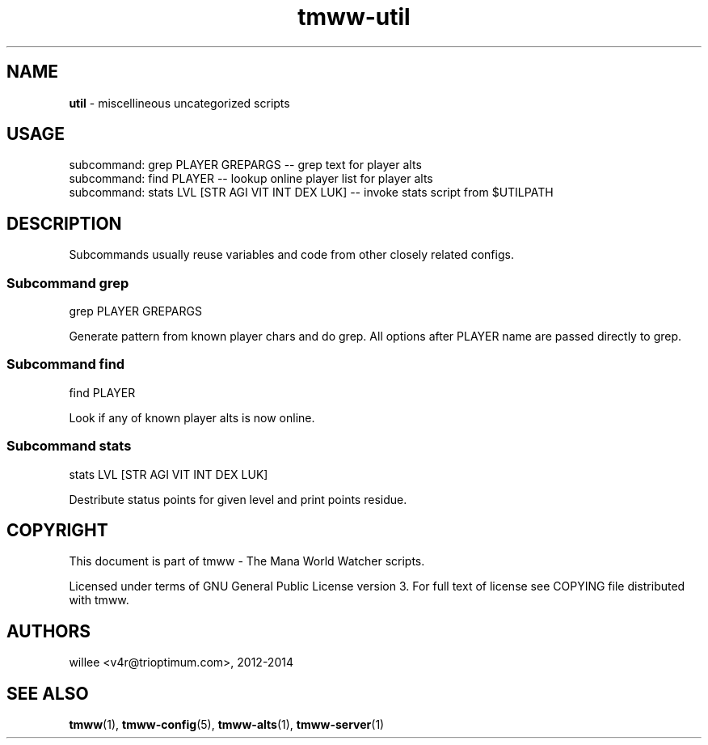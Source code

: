 .\" Text automatically generated by md2man 
.TH tmww-util 1 "October 28, 2014" "Linux" "Linux Reference Manual"
.SH NAME
\fButil \fP- miscellineous uncategorized scripts
.PP
.SH USAGE
.nf
.fam C
    subcommand: grep PLAYER GREPARGS -- grep text for player alts
    subcommand: find PLAYER -- lookup online player list for player alts
    subcommand: stats LVL [STR AGI VIT INT DEX LUK] -- invoke stats script from $UTILPATH
.fam T
.fi
.PP
.SH DESCRIPTION
Subcommands usually reuse variables and code from other closely related
configs.
.SS Subcommand grep
.nf
.fam C
    grep PLAYER GREPARGS
.fam T
.fi
.PP
Generate pattern from known player chars and do grep. All options after PLAYER
name are passed directly to grep.
.SS Subcommand find
.nf
.fam C
    find PLAYER
.fam T
.fi
.PP
Look if any of known player alts is now online.
.SS Subcommand stats
.nf
.fam C
    stats LVL [STR AGI VIT INT DEX LUK]
.fam T
.fi
.PP
Destribute status points for given level and print points residue.
.PP
.SH COPYRIGHT
This document is part of tmww - The Mana World Watcher scripts.
.PP
Licensed under terms of GNU General Public License version 3. For full text of
license see COPYING file distributed with tmww.
.PP
.SH AUTHORS
willee <v4r@trioptimum.com>, 2012-2014
.PP
.SH SEE ALSO
\fBtmww\fP(1), \fBtmww-config\fP(5), \fBtmww-alts\fP(1), \fBtmww-server\fP(1)
